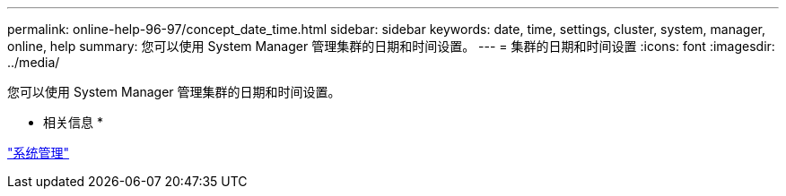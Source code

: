 ---
permalink: online-help-96-97/concept_date_time.html 
sidebar: sidebar 
keywords: date, time, settings, cluster, system, manager, online, help 
summary: 您可以使用 System Manager 管理集群的日期和时间设置。 
---
= 集群的日期和时间设置
:icons: font
:imagesdir: ../media/


[role="lead"]
您可以使用 System Manager 管理集群的日期和时间设置。

* 相关信息 *

https://docs.netapp.com/us-en/ontap/system-admin/index.html["系统管理"]
